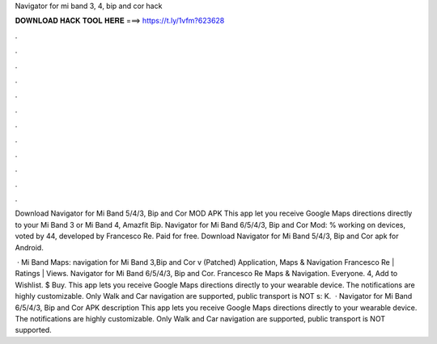 Navigator for mi band 3, 4, bip and cor hack



𝐃𝐎𝐖𝐍𝐋𝐎𝐀𝐃 𝐇𝐀𝐂𝐊 𝐓𝐎𝐎𝐋 𝐇𝐄𝐑𝐄 ===> https://t.ly/1vfm?623628



.



.



.



.



.



.



.



.



.



.



.



.

Download Navigator for Mi Band 5/4/3, Bip and Cor MOD APK This app let you receive Google Maps directions directly to your Mi Band 3 or Mi Band 4, Amazfit Bip. Navigator for Mi Band 6/5/4/3, Bip and Cor Mod: % working on devices, voted by 44, developed by Francesco Re. Paid for free. Download Navigator for Mi Band 5/4/3, Bip and Cor apk for Android.

 · Mi Band Maps: navigation for Mi Band 3,Bip and Cor v (Patched) Application, Maps & Navigation Francesco Re | Ratings | Views. Navigator for Mi Band 6/5/4/3, Bip and Cor. Francesco Re Maps & Navigation. Everyone. 4, Add to Wishlist. $ Buy. This app lets you receive Google Maps directions directly to your wearable device. The notifications are highly customizable. Only Walk and Car navigation are supported, public transport is NOT s: K.  · Navigator for Mi Band 6/5/4/3, Bip and Cor APK description This app lets you receive Google Maps directions directly to your wearable device. The notifications are highly customizable. Only Walk and Car navigation are supported, public transport is NOT supported.
